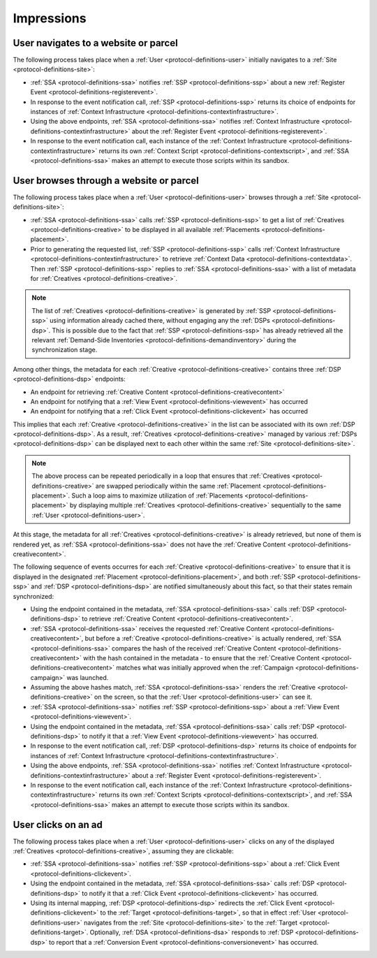 Impressions
===========

.. _protocol-impressions:

User navigates to a website or parcel
-------------------------------------

The following process takes place when a :ref:`User <protocol-definitions-user>` initially navigates to a :ref:`Site <protocol-definitions-site>`:

.. container:: protocol

    * :ref:`SSA <protocol-definitions-ssa>` notifies :ref:`SSP <protocol-definitions-ssp>` about a new :ref:`Register Event <protocol-definitions-registerevent>`.
    * In response to the event notification call, :ref:`SSP <protocol-definitions-ssp>` returns its choice of endpoints for instances of :ref:`Context Infrastructure <protocol-definitions-contextinfrastructure>`.
    * Using the above endpoints, :ref:`SSA <protocol-definitions-ssa>` notifies :ref:`Context Infrastructure <protocol-definitions-contextinfrastructure>` about the :ref:`Register Event <protocol-definitions-registerevent>`.
    * In response to the event notification call, each instance of the :ref:`Context Infrastructure <protocol-definitions-contextinfrastructure>` returns its own :ref:`Context Script <protocol-definitions-contextscript>`, and :ref:`SSA <protocol-definitions-ssa>` makes an attempt to execute those scripts within its sandbox.

User browses through a website or parcel
----------------------------------------

The following process takes place when a :ref:`User <protocol-definitions-user>` browses through a :ref:`Site <protocol-definitions-site>`:

.. container:: protocol

    * :ref:`SSA <protocol-definitions-ssa>` calls :ref:`SSP <protocol-definitions-ssp>` to get a list of :ref:`Creatives <protocol-definitions-creative>` to be displayed in all available :ref:`Placements <protocol-definitions-placement>`.
    * Prior to generating the requested list, :ref:`SSP <protocol-definitions-ssp>` calls :ref:`Context Infrastructure <protocol-definitions-contextinfrastructure>` to retrieve :ref:`Context Data <protocol-definitions-contextdata>`. Then :ref:`SSP <protocol-definitions-ssp>` replies to :ref:`SSA <protocol-definitions-ssa>` with a list of metadata for :ref:`Creatives <protocol-definitions-creative>`. 

.. note::
    The list of :ref:`Creatives <protocol-definitions-creative>` is generated by :ref:`SSP <protocol-definitions-ssp>` using information already cached there, without engaging any the :ref:`DSPs <protocol-definitions-dsp>`. This is possible due to the fact that :ref:`SSP <protocol-definitions-ssp>` has already retrieved all the relevant :ref:`Demand-Side Inventories <protocol-definitions-demandinventory>` during the synchronization stage.

Among other things, the metadata for each :ref:`Creative <protocol-definitions-creative>` contains three :ref:`DSP <protocol-definitions-dsp>` endpoints:

.. container:: protocol

    * An endpoint for retrieving :ref:`Creative Content <protocol-definitions-creativecontent>`
    * An endpoint for notifying that a :ref:`View Event <protocol-definitions-viewevent>` has occurred
    * An endpoint for notifying that a :ref:`Click Event <protocol-definitions-clickevent>` has occurred

This implies that each :ref:`Creative <protocol-definitions-creative>` in the list can be associated with its own :ref:`DSP <protocol-definitions-dsp>`. As a result, :ref:`Creatives <protocol-definitions-creative>` managed by various :ref:`DSPs <protocol-definitions-dsp>` can be displayed next to each other within the same :ref:`Site <protocol-definitions-site>`.

.. note::
    The above process can be repeated periodically in a loop that ensures that :ref:`Creatives <protocol-definitions-creative>` are swapped periodically within the same :ref:`Placement <protocol-definitions-placement>`. 
    Such a loop aims to maximize utilization of :ref:`Placements <protocol-definitions-placement>` by displaying multiple :ref:`Creatives <protocol-definitions-creative>` sequentially to the same :ref:`User <protocol-definitions-user>`.

At this stage, the metadata for all :ref:`Creatives <protocol-definitions-creative>` is already retrieved, but none of them is rendered yet, as :ref:`SSA <protocol-definitions-ssa>` does not have the :ref:`Creative Content <protocol-definitions-creativecontent>`. 

The following sequence of events occurres for each :ref:`Creative <protocol-definitions-creative>` to ensure that it is displayed in the designated :ref:`Placement <protocol-definitions-placement>`, 
and both :ref:`SSP <protocol-definitions-ssp>` and :ref:`DSP <protocol-definitions-dsp>` are notified simultaneously about this fact, so that their states remain synchronized:

.. container:: protocol

    * Using the endpoint contained in the metadata, :ref:`SSA <protocol-definitions-ssa>` calls :ref:`DSP <protocol-definitions-dsp>` to retrieve :ref:`Creative Content <protocol-definitions-creativecontent>`.
    * :ref:`SSA <protocol-definitions-ssa>` receives the requested :ref:`Creative Content <protocol-definitions-creativecontent>`, but before a :ref:`Creative <protocol-definitions-creative>` is actually rendered, :ref:`SSA <protocol-definitions-ssa>` compares the hash of the received :ref:`Creative Content <protocol-definitions-creativecontent>` with the hash contained in the metadata - to ensure that the :ref:`Creative Content <protocol-definitions-creativecontent>` matches what was initially approved when the :ref:`Campaign <protocol-definitions-campaign>` was launched.
    * Assuming the above hashes match, :ref:`SSA <protocol-definitions-ssa>` renders the :ref:`Creative <protocol-definitions-creative>` on the screen, so that the :ref:`User <protocol-definitions-user>` can see it.
    * :ref:`SSA <protocol-definitions-ssa>` notifies :ref:`SSP <protocol-definitions-ssp>` about a :ref:`View Event <protocol-definitions-viewevent>`.
    * Using the endpoint contained in the metadata, :ref:`SSA <protocol-definitions-ssa>` calls :ref:`DSP <protocol-definitions-dsp>` to notify it that a :ref:`View Event <protocol-definitions-viewevent>` has occurred.
    * In response to the event notification call, :ref:`DSP <protocol-definitions-dsp>` returns its choice of endpoints for instances of :ref:`Context Infrastructure <protocol-definitions-contextinfrastructure>`.
    * Using the above endpoints, :ref:`SSA <protocol-definitions-ssa>` notifies :ref:`Context Infrastructure <protocol-definitions-contextinfrastructure>` about a :ref:`Register Event <protocol-definitions-registerevent>`.
    * In response to the event notification call, each instance of the :ref:`Context Infrastructure <protocol-definitions-contextinfrastructure>` returns its own :ref:`Context Scripts <protocol-definitions-contextscript>`, and :ref:`SSA <protocol-definitions-ssa>` makes an attempt to execute those scripts within its sandbox.

User clicks on an ad
--------------------

The following process takes place when a :ref:`User <protocol-definitions-user>` clicks on any of the displayed :ref:`Creatives <protocol-definitions-creative>`, assuming they are clickable:

.. container:: protocol

    * :ref:`SSA <protocol-definitions-ssa>` notifies :ref:`SSP <protocol-definitions-ssp>` about a :ref:`Click Event <protocol-definitions-clickevent>`.
    * Using the endpoint contained in the metadata, :ref:`SSA <protocol-definitions-ssa>` calls :ref:`DSP <protocol-definitions-dsp>` to notify it that a :ref:`Click Event <protocol-definitions-clickevent>` has occurred.
    * Using its internal mapping, :ref:`DSP <protocol-definitions-dsp>` redirects the :ref:`Click Event <protocol-definitions-clickevent>` to the :ref:`Target <protocol-definitions-target>`, so that in effect :ref:`User <protocol-definitions-user>` navigates from the :ref:`Site <protocol-definitions-site>` to the :ref:`Target <protocol-definitions-target>`. Optionally, :ref:`DSA <protocol-definitions-dsa>` responds to :ref:`DSP <protocol-definitions-dsp>` to report that a :ref:`Conversion Event <protocol-definitions-conversionevent>` has occurred.
